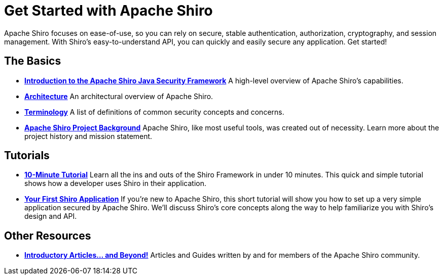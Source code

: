 = Get Started with Apache Shiro
:jbake-type: page
:jbake-status: published
:jbake-tags: documentation, manual
:idprefix:

Apache Shiro focuses on ease-of-use, so you can rely on secure, stable authentication, authorization, cryptography, and session management. With Shiro’s easy-to-understand API, you can quickly and easily secure any application. Get started!

== The Basics

* *link:introduction.html[Introduction to the Apache Shiro Java Security Framework]*
A high-level overview of Apache Shiro's capabilities.

* *link:architecture.html[Architecture]*
An architectural overview of Apache Shiro.

* *link:terminology.html[Terminology]*
A list of definitions of common security concepts and concerns.

* *link:what-is-shiro.html[Apache Shiro Project Background]*
Apache Shiro, like most useful tools, was created out of necessity. Learn more about the project history and mission statement.

== Tutorials

* *link:10-minute-tutorial.html[10-Minute Tutorial]*
Learn all the ins and outs of the Shiro Framework in under 10 minutes. This quick and simple tutorial shows how a developer uses Shiro in their application.

* *link:tutorial.html[Your First Shiro Application]*
If you're new to Apache Shiro, this short tutorial will show you how to set up a very simple application secured by Apache Shiro. We'll discuss Shiro's core concepts along the way to help familiarize you with Shiro's design and API.

== Other Resources

* *link:articles.html[Introductory Articles… and Beyond!]*
Articles and Guides written by and for members of the Apache Shiro community.